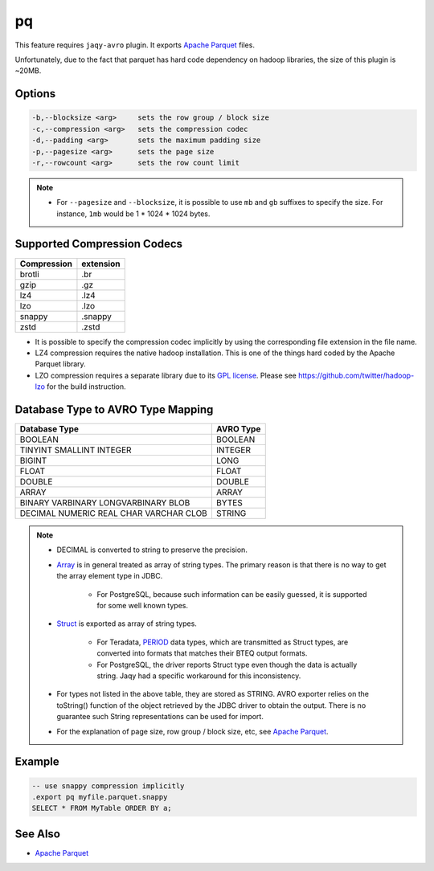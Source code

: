 pq
^^

This feature requires ``jaqy-avro`` plugin.  It exports
`Apache Parquet <https://parquet.apache.org/documentation/latest/>`__
files.

Unfortunately, due to the fact that parquet has hard code dependency
on hadoop libraries, the size of this plugin is ~20MB.

Options
*******

.. code-block:: text

	  -b,--blocksize <arg>     sets the row group / block size
	  -c,--compression <arg>   sets the compression codec
	  -d,--padding <arg>       sets the maximum padding size
	  -p,--pagesize <arg>      sets the page size
	  -r,--rowcount <arg>      sets the row count limit

.. note::

	* For ``--pagesize`` and ``--blocksize``, it is possible to use
	  ``mb`` and ``gb`` suffixes to specify the size.  For instance,
	  ``1mb`` would be 1 * 1024 * 1024 bytes.

Supported Compression Codecs
****************************

+---------------+-----------------+
| Compression   | extension       |
+===============+=================+
| brotli        | .br             |
+---------------+-----------------+
| gzip          | .gz             |
+---------------+-----------------+
| lz4           | .lz4            |
+---------------+-----------------+
| lzo           | .lzo            |
+---------------+-----------------+
| snappy        | .snappy         |
+---------------+-----------------+
| zstd          | .zstd           |
+---------------+-----------------+

* It is possible to specify the compression codec implicitly by using the
  corresponding file extension in the file name.

* LZ4 compression requires the native hadoop installation.  This is one of
  the things hard coded by the Apache Parquet library.

* LZO compression requires a separate library due to its
  `GPL license <https://www.gnu.org/licenses/gpl-3.0.en.html>`__.
  Please see https://github.com/twitter/hadoop-lzo for the build
  instruction.

Database Type to AVRO Type Mapping
**********************************

+---------------+-----------------+
| Database Type | AVRO Type       |
+===============+=================+
| BOOLEAN       | BOOLEAN         |
+---------------+-----------------+
| TINYINT       | INTEGER         |
| SMALLINT      |                 |
| INTEGER       |                 |
+---------------+-----------------+
| BIGINT        | LONG            |
+---------------+-----------------+
| FLOAT         | FLOAT           |
+---------------+-----------------+
| DOUBLE        | DOUBLE          |
+---------------+-----------------+
| ARRAY         | ARRAY           |
+---------------+-----------------+
| BINARY        | BYTES           |
| VARBINARY     |                 |
| LONGVARBINARY |                 |
| BLOB          |                 |
+---------------+-----------------+
| DECIMAL       | STRING          |
| NUMERIC       |                 |
| REAL          |                 |
| CHAR          |                 |
| VARCHAR       |                 |
| CLOB          |                 |
+---------------+-----------------+

.. note::

	* DECIMAL is converted to string to preserve the precision.
	* `Array <https://docs.oracle.com/javase/8/docs/api/java/sql/Array.html>`__
	  is in general treated as array of string types.  The primary reason is
	  that there is no way to get the array element type in JDBC.

		* For PostgreSQL, because such information can be easily guessed, it
		  is supported for some well known types.

	* `Struct <https://docs.oracle.com/javase/8/docs/api/java/sql/Array.html>`__
	  is exported as array of string types.

		* For Teradata,
		  `PERIOD <https://info.teradata.com/HTMLPubs/DB_TTU_16_00/index.html#page/SQL_Reference%2FB035-1143-160K%2Fphj1472241382702.html%23>`__
		  data types, which are transmitted as Struct types,
		  are converted into formats that matches their BTEQ output formats.

		* For PostgreSQL, the driver reports Struct type even though the data
		  is actually string.  Jaqy had a specific workaround for this
		  inconsistency.

	* For types not listed in the above table, they are stored as STRING.  AVRO
	  exporter relies on the toString() function of the object retrieved by the
	  JDBC driver to obtain the output.  There is no guarantee such String
	  representations can be used for import.

	* For the explanation of page size, row group / block size, etc, see
	  `Apache Parquet <https://parquet.apache.org/documentation/latest/>`__.


Example
*******

.. code-block:: sql

	-- use snappy compression implicitly
	.export pq myfile.parquet.snappy
	SELECT * FROM MyTable ORDER BY a;

See Also
********

* `Apache Parquet <https://parquet.apache.org/documentation/latest/>`__
